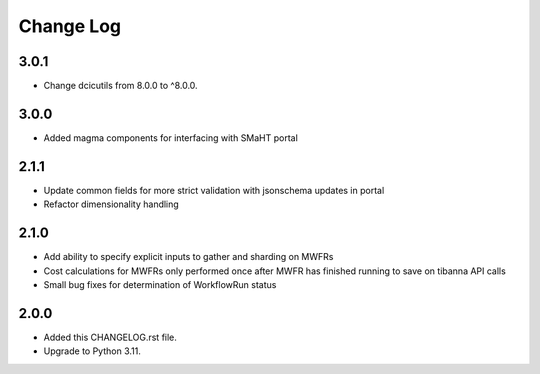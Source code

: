 
==========
Change Log
==========

3.0.1
=====
* Change dcicutils from 8.0.0 to ^8.0.0.

3.0.0
=====
* Added magma components for interfacing with SMaHT portal

2.1.1
=====
* Update common fields for more strict validation with jsonschema updates in portal
* Refactor dimensionality handling


2.1.0
=====
* Add ability to specify explicit inputs to gather and sharding on MWFRs
* Cost calculations for MWFRs only performed once after MWFR has finished running to save on tibanna API calls
* Small bug fixes for determination of WorkflowRun status


2.0.0
=====
* Added this CHANGELOG.rst file.
* Upgrade to Python 3.11.
